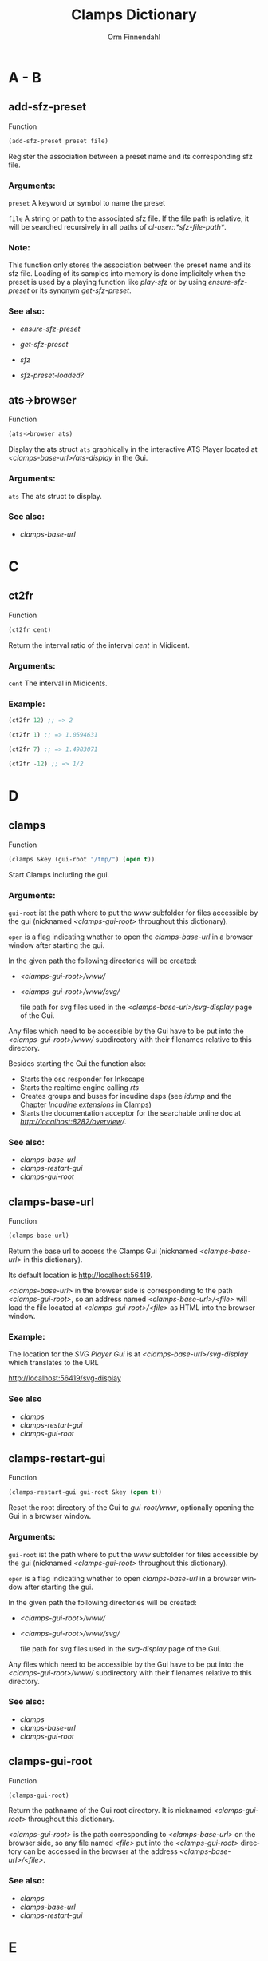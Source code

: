 #+TITLE: Clamps Dictionary
#+AUTHOR: Orm Finnendahl
#+LANGUAGE: en
#+startup: entitiespretty
#+OPTIONS: html5-fancy:t
#+OPTIONS: num:nil
#+OPTIONS: toc:2 h:3 html-multipage-join-empty-bodies:t
#+OPTIONS: html-multipage-split:2
#+OPTIONS: html-multipage-toc-to-top:t
#+OPTIONS: html-multipage-export-directory:clamps-dict
#+OPTIONS: html-multipage-open:browser
#+OPTIONS: html-preamble:"<a class=\"top-menu\" href=\"../overview/index.html\">Overview</a>\n<a class=\"top-menu\" href=\"../clamps/index.html\">Clamps</a>\n<a class=\"top-menu\" href=\"../cm-dict/index.html\">CM Dictionary</a>\n<a class=\"top-menu top-menu-active\" href=\"./index.html\">Clamps Dictionary</a>\n"
#+OPTIONS: html-toc-title:"Index"
#+OPTIONS: html-multipage-include-default-style:nil
#+HTML_DOCTYPE: xhtml5
#+HTML_HEAD: <link rel="stylesheet" type="text/css" href="../css/clamps-dictionary.css" />
#+HTML_HEAD: <link href="./pagefind/pagefind-ui.css" rel="stylesheet">
#+HTML_HEAD: <script src="./pagefind/pagefind-ui.js"></script>
# #+SETUPFILE: clamps-dict.setup
#+BIND: org-export-multipage-split-functions (export-dict-to-clamps)
# \[\[\([^\[]+\)\]\] → [[\1][\1]]
# C-x 8 RET 200b RET C-x 8 0

* A - B
** add-sfz-preset
   Function
   #+BEGIN_SRC lisp
     (add-sfz-preset preset file)
   #+END_SRC
   Register the association between a preset name and its corresponding sfz
   file.
*** Arguments:
   =preset= A keyword or symbol to name the preset

   =file= A string or path to the associated sfz file. If the file
   path is relative, it will be searched recursively in all paths of
   /cl-user::*sfz-file-path*/.

*** Note:
    This function only stores the association between the preset name
    and its sfz file. Loading of its samples into memory is done
    implicitely when the preset is used by a playing function like
    [[play-sfz][play-sfz]] or by using [[ensure-sfz-preset][ensure-sfz-preset]] or its synonym
    [[get-sfz-preset][get-sfz-preset]].

*** See also:

    - [[ensure-sfz-preset][ensure-sfz-preset]]

    - [[get-sfz-preset][get-sfz-preset]]

    - [[sfz][sfz]]
    
    - [[sfz-preset-loaded?][sfz-preset-loaded?]]

** ats->browser
   Function
   #+BEGIN_SRC lisp
     (ats->browser ats)
   #+END_SRC
   Display the ats struct =ats= graphically in the interactive ATS
   Player located at /<clamps-base-url>/ats-display/ in the Gui.
*** Arguments:
    =ats= The ats struct to display.
*** See also:
    -  [[clamps-base-url][clamps-base-url]]
* C
** ct2fr
   Function
   #+BEGIN_SRC lisp
     (ct2fr cent)
   #+END_SRC
   Return the interval ratio of the interval /cent/ in Midicent.
*** Arguments:
   =cent= The interval in Midicents.
*** Example:
    #+BEGIN_SRC lisp
      (ct2fr 12) ;; => 2

      (ct2fr 1) ;; => 1.0594631

      (ct2fr 7) ;; => 1.4983071

      (ct2fr -12) ;; => 1/2
    #+END_SRC
* D
** clamps
   Function
   #+BEGIN_SRC lisp
     (clamps &key (gui-root "/tmp/") (open t))
   #+END_SRC
   Start Clamps including the gui.

*** Arguments:
   =gui-root= ist the path where to put the /www/ subfolder for files
   accessible by the gui (nicknamed /<clamps-gui-root>/ throughout
   this dictionary).

   =open= is a flag indicating whether to open the [[clamps-base-url][clamps-base-url]] in
   a browser window after starting the gui.
   
   In the given path the following directories
   will be created:

   - /<clamps-gui-root>/www//
   - /<clamps-gui-root>/www/svg//
     
     file path for svg files used in the /<clamps-base-url>/svg-display/ page
     of the Gui.

   Any files which need to be accessible by the Gui have to be put
   into the /<clamps-gui-root>/www// subdirectory with their filenames
   relative to this directory.
   
   Besides starting the Gui the function also:

   - Starts the osc responder for Inkscape
   - Starts the realtime engine calling [[rts][rts]]
   - Creates groups and buses for incudine dsps (see [[idump]] and the
     Chapter /Incudine extensions/ in [[../clamps/index.html][Clamps]])
   - Starts the documentation acceptor for the searchable online doc
     at /[[http://localhost:8282/overview][http://localhost:8282/overview]]//.

*** See also:
    - [[clamps-base-url][clamps-base-url]]
    - [[clamps-restart-gui][clamps-restart-gui]]
    - [[clamps-gui-root][clamps-gui-root]]
** clamps-base-url
   Function
   #+BEGIN_SRC lisp
     (clamps-base-url)
   #+END_SRC
   Return the base url to access the Clamps Gui (nicknamed /<clamps-base-url>/ in this
   dictionary).

   Its default location is http://localhost:56419.

   /<clamps-base-url>/ in the browser side is corresponding to the
   path /<clamps-gui-root>/, so an address named
   /<clamps-base-url>/<file>/ will load the file located at
   /<clamps-gui-root>/<file>/ as HTML into the browser window.

*** Example:

    The location for the [[svg->browser][SVG Player Gui]] is at
    /<clamps-base-url>/svg-display/ which translates to the URL

    [[http://localhost:56419/svg-display]]


*** See also
    - [[clamps][clamps]]
    - [[clamps-restart-gui][clamps-restart-gui]]
    - [[clamps-gui-root][clamps-gui-root]]
** clamps-restart-gui
   Function
   #+BEGIN_SRC lisp
     (clamps-restart-gui gui-root &key (open t))
   #+END_SRC
   Reset the root directory of the Gui to /gui-root/www/, optionally
   opening the Gui in a browser window.

*** Arguments:
    =gui-root= ist the path where to put the /www/ subfolder for files
    accessible by the gui (nicknamed /<clamps-gui-root>/ throughout
    this dictionary).

    =open= is a flag indicating whether to open [[clamps-base-url][clamps-base-url]] in a
    browser window after starting the gui.
   
    In the given path the following directories
    will be created:

    - /<clamps-gui-root>/www//
    - /<clamps-gui-root>/www/svg//
     
      file path for svg files used in the /svg-display/ page of the
      Gui.

    Any files which need to be accessible by the Gui have to be put
    into the /<clamps-gui-root>/www// subdirectory with their filenames
    relative to this directory.
*** See also:

    - [[clamps][clamps]]
    - [[clamps-base-url][clamps-base-url]]
    - [[clamps-gui-root][clamps-gui-root]]

** clamps-gui-root
   Function
   #+BEGIN_SRC lisp
     (clamps-gui-root)
   #+END_SRC
   Return the pathname of the Gui root directory. It is nicknamed
   /<clamps-gui-root>/ throughout this dictionary.

   /<clamps-gui-root>/ is the path corresponding to
   /<clamps-base-url>/ on the browser side, so any file named /<file>/
   put into the /<clamps-gui-root>/ directory can be accessed in the
   browser at the address /<clamps-base-url>/<file>/.
*** See also:
    - [[clamps][clamps]]
    - [[clamps-base-url][clamps-base-url]]
    - [[clamps-restart-gui][clamps-restart-gui]]
* E
** ensure-sfz-preset
   Function
   #+BEGIN_SRC lisp
     (ensure-sfz-preset preset)
   #+END_SRC

   Synonym of [[get-sfz-preset][get-sfz-preset]].
* F
** ftom
   Function
   #+BEGIN_SRC lisp
     (ftom freq &key (tuning-base *standard-pitch*))
   #+END_SRC
   Convert frequency in Hz to pitch in Midicents.

*** Arguments:
   =freq= Frequency in Hz.

   =tuning-base= Frequency of A4 in Hz.
*** See also
    - [[mtof][mtof]]

** fr2ct
   Function
   #+BEGIN_SRC lisp
     (fr2ct ratio)
   #+END_SRC
   Return the Midicents interval of /ratio/.

*** Arguments:
    =ratio= The frequency ratio of the interval.

*** Example:
#+BEGIN_SRC lisp
  (fr2ct 2) ;; => 12.0

  (fr2ct 4/5) ;; => -3.863137

  (fr2ct 3/2) ;; => 7.01955

  (fr2ct 1/2) ;; => -12.0
#+END_SRC

* G - H
** get-sfz-preset
   Function
   #+BEGIN_SRC lisp
     (get-sfz-preset preset &key force)
   #+END_SRC

   Load the sfz definition of preset and all its samples into the
   system if it hasn't been loaded previously. If force is t, force
   reload.

   The association between the preset name and its sfz file has to be
   established before using [[add-sfz-preset][add-sfz-preset]], otherwise a warning is
   issued and no file is loaded.

*** Arguments:
    =preset= A keynum or symbol to serve as a name of the preset.

    =force= A boolean indicating to force a reload even if the preset
    has been loaded before.
*** See also:

    - [[add-sfz-preset][add-sfz-preset]]

    - [[load-sfz-preset][load-sfz-preset]]

    - [[remove-sfz-preset][remove-sfz-preset]]

    - [[sfz-preset-loaded?][sfz-preset-loaded?]]

* I - K
** idump
   Function
   #+BEGIN_SRC lisp
     (idump node)
   #+END_SRC
   Dump all active dsps of /node/ to the /incudine:\ast{}logger-stream\ast{}/
   output.

*** Arguments:
    - =node= The id of the node
*** Note:
    If /(idump)/ doesn't create any output although dsps are running,
    reset the logger-stream using [[reset-logger-stream][reset-logger-stream]].
* L
** list-sfz-presets
   Function
   #+BEGIN_SRC lisp
     (list-sfz-presets &key (loaded nil))
   #+END_SRC
   Return a sorted list of all sfz preset names.

*** Arguments:
    =loaded= Boolean to indicate whether only the preset names of
    loaded presets should be returned. If /nil/ all registered preset
    names are returned.
** load-sfz-preset
   Function
   #+BEGIN_SRC lisp
     (load-sfz-preset file name &key force (play-fn #'play-sfz-loop))
   #+END_SRC

   Load a sfz file into a preset with the id name. In case this preset
   already exists, the old one will only be overwritten if force is
   set to t. This function normally doesn't need to be called
   explicitely. The preferred mechanism to deal with sfz presets is by
   using a combination of [[add-sfz-preset][add-sfz-preset]] and [[ensure-sfz-preset][ensure-sfz-preset]].

*** Arguments:
    =file= Path or filename of the sfz file to load

    =id= Name to identify the preset (preferably a keyword, but any
    symbol works)

    =force= Force loading of the preset even if it already exists.

    =play-fn= The play-fn to use when playing a sound. Possible choices
    are

      - /#'play-sfz-loop/

        If loop points are set, play the loop in case the duration
        exceeds (- loop-end start). If no loop points are set, loop
        the whole sample.

      - /#'play-sfz-one-shot/

        Just play sample once even if duration exceeds sample length.
*** Example:

   #+BEGIN_SRC lisp
     (load-sfz-preset "~/quicklisp/local-projects/clamps/packages/cl-sfz/snd/sfz/Flute-nv/000_Flute-nv.sfz" :flute-nv)
   #+END_SRC

*** See also:

    - [[add-sfz-preset][add-sfz-preset]]

    - [[ensure-sfz-preset][ensure-sfz-preset]]

    - [[remove-sfz-preset][remove-sfz-preset]]
** lsample
   Struct
*** See also:
    - [[sfz][sfz]]
* M
** mtof
   Function
   #+BEGIN_SRC lisp
     (mtof midi-value &key (tuning-base *standard-pitch*))
   #+END_SRC
   Convert /midi-value/ in Midicts to frequency in Hz.

*** Arguments:
    =midi-value= Pitch in Midicents.

    =tuning-base= Frequency of A4 in Hz.
*** See also
    - [[ftom][ftom]]

* N - O
** n-lin
   Function
   #+BEGIN_SRC lisp
     (n-lin x min max)
   #+END_SRC
   Return a value linearly interpolated between /min/ and /max/ for a given /x/ in the range /[0..1]/.

*** Arguments:
    =x= Number in the range /[0..1]/.

    =min= Minimum value.

    =max= Maximum value.
*** Examples:
#+BEGIN_SRC lisp
  (n-lin 0 10 20) ;; => 10.0

  (n-lin 0.5 10 20) ;; => 15.0

  (n-lin 1 10 20) ;; => 20.0
#+END_SRC

*** See also:
    - [[n-exp][n-exp]]

** n-exp
   Function
   #+BEGIN_SRC lisp
     (n-lin x min max)
   #+END_SRC
   Return a value exponantially interpolated between /min/ and /max/
   for a given /x/ in the range /[0..1]/.

*** Arguments:
    =x= Number in the range /[0..1]/.

    =min= Minimum value. A 0 will result in an error.

    =max= Maximum value.
*** Examples:
#+BEGIN_SRC lisp
  (n-exp 0 10 20) ;; => 10.0

  (n-exp 0.5 10 20) ;; => 14.142136

  (n-exp 1 10 20) ;; => 20.0
#+END_SRC

*** See also:
    - [[n-lin][n-lin]]
** node-free-unprotected
   Function
   #+BEGIN_SRC lisp
     (node-free-unprotected)
   #+END_SRC
   Free all Incudine nodes of /group 200/.
*** See also:
    - [[rts-hush][rts-hush]]
* P - Q
** play-sfz
   Function
   #+BEGIN_SRC lisp
     (play-sfz pitch db dur &key (pan 0.5) (preset :flute-nv) (startpos 0) (out1 0) out2)
   #+END_SRC

   Play a sfz preset with stereo panning to incudine's audio outputs
   or a bus using the /play-fn/ of the sample to be played.

*** Arguments:
    =pitch= Pitch in Midicent.
 
    =db= Amplitude in dB. /0/ corresponds to a
    scaling factor of /1/, /-100/ to a scaling factor of /0/.
 
    =dur= Duration in seconds.
 
    =pan= Number in the range /[0..1]/ defining equal power panning
    between /out0/ and /out1/.
 
    =preset= The name of a registered preset. If the preset hasn't been
    loaded it will get loaded before playback starts.
 
    =startpos= The startposition in the sample in seconds.
 
    =out1= The first outlet.
 
    =out2= the second outlet. If not specified, /(mod (1+ out1) 8)/ will be used.
 
*** See also:

    - [[play-sfz-loop][play-sfz-loop]]

    - [[play-sfz-one-shot][play-sfz-one-shot]]

** play-sfz-loop
   Function
   #+BEGIN_SRC lisp
     (play-sfz pitch db dur &key (pan 0.5) (preset :flute-nv) (startpos 0) (out1 0) out2)
   #+END_SRC

   Play a sfz preset with stereo panning to incudine's audio outputs
   or a bus. Loop the sound according to the loop settings of the
   sample in the sfz file or loop the whole sound if not present. This
   function always uses loop playback regardless of the setting of
   /play-fn/ in the sample to be played.
   
*** Arguments:
    =pitch= Pitch in Midicent.
 
    =db= Amplitude in dB. /0/ corresponds to a scaling factor of /1/,
    /-100/ to a scaling factor of /0/.
 
    =dur= Duration in seconds.
 
    =pan= Number in the range /[0..1]/ defining equal power panning
    between /out0/ and /out1/.
 
    =preset= The name of a registered preset. If the preset hasn't been
    loaded it will get loaded before playback starts.
 
    =startpos= The startposition in the sample in seconds.
 
    =out1= The first outlet.
 
    =out2= the second outlet. If not specified, /(mod (1+ out1) 8)/ will be used.
 
*** See also:

    - [[play-sfz][play-sfz]]

    - [[play-sfz-one-shot][play-sfz-one-shot]]

** play-sfz-one-shot
   Function
   #+BEGIN_SRC lisp
     (play-sfz-one-shot pitch db dur &key (pan 0.5) (preset :flute-nv) (startpos 0) (out1 0) out2)
   #+END_SRC

   Play a sfz preset with stereo panning to incudine's audio outputs
   or a bus once (regardless of the setting of /play-fn/ in the sample
   to be played).

*** Arguments:
    =pitch= Pitch in Midicent.
 
    =db= Amplitude in dB. /0/ corresponds to a
    scaling factor of /1/, /-100/ to a scaling factor of /0/.
 
    =dur= Duration in seconds.
 
    =pan= Number in the range /[0..1]/ defining equal power panning
    between /out0/ and /out1/.
    
    =preset= The name of a registered preset. If the preset hasn't been
    loaded it will get loaded before playback starts.
 
    =startpos= The startposition in the sample in seconds.
 
    =out1= The first outlet.
 
    =out2= the second outlet. If not specified, /(mod (1+ out1) 8)/ will be used.
 
*** See also:

    - [[play-sfz][play-sfz]]

    - [[play-sfz-loop][play-sfz-loop]]
** plot
   Method
   #+BEGIN_SRC lisp
     (plot obj)
   #+END_SRC
   Plot /obj/ using [[http://www.gnuplot.info/][GnuPlot]].

   Currently the following object types as arguments to plot are
   implemented:

   - =seq= A sequence of numbers, interpreted as y-values of
     successive x-values starting at 0.

     Pairs or triplets as elements of /seq/ are interpreted as 2d or
     3d coordinates of data points. Vectors, arrays or lists are valid
     objects.

   - =incudine:buffer= Display the contents of an incudine
     buffer. For a sample buffer this acts like a waveform display,
     but any buffer data can be displayed.


   - =Function= A function of one argument. Displays the values of
     applying function to x-values in a given range.

*** Examples:

*** See also:

    - [[svg][svg]]


* R


** remove-sfz-preset
   Function
   #+BEGIN_SRC lisp
     (remove-sfz-preset name)
   #+END_SRC

   Remove the soundfile map associated with name. This is the opposite of [[load-sfz-preset][load-sfz-preset]].

*** Arguments:
    =name= Keyword or symbol of the registered preset.
*** Note:
    The soundfile buffers of the samples used in the sfz description
    and the association between the preset name and the sfz file are
    *not* removed! Only the association between the preset name, the
    keynums and the buffers are removed.

*** See also:

    - [[load-sfz-preset][load-sfz-preset]]

    - [[get-sfz-preset][get-sfz-preset]]
    
** reset-logger-stream
   Function
   #+BEGIN_SRC lisp
     (reset-logger-stream)
   #+END_SRC
   Resets /incudine:*logger-stream*/ to /\ast{}error-output\ast{}/. Call this
   function, if calls to /incudine.util:msg/ don't produce any output
   in the REPL.

   This function needs to be called if /Clamps/ is started from a Lisp
   Image.
** rts?
   Function
   #+BEGIN_SRC lisp
     (rts?)
   #+END_SRC
   Checks if rts is started and running.
*** See also:
    - [[rts][rts]]
** rts
   Function
   #+BEGIN_SRC lisp
     (rts &key (rt-wait 0))
   #+END_SRC
   Start the real-time system of Clamps. This functions sets the
   following special variables:

   =*midi-in1*= The default Midi Input

   =*midi-out1*= The default Midi Output

   =\ast{}rts-out\ast{}= The default output for realtime messages from
   Clamps/CM.

   It also starts the rt engine of incudine calling
   /incudine:rt-start/.
*** Arguments:
    =rt-wait= Time to wait before starting in seconds.
*** Note:
    This command is an replacement of the /rts/ command of CM,
    described [[../cm-dict/index.html#rts-fn.html][here]], so none of the options mentioned there or the
    decription in [[../cm-dict/index.html#rts-topic.html][RTS]] apply to Clamps. Also other related CM
    functions, like /rts-pause/, /rts-continue/ and /rts-stop/ don't
    work in Clamps.
*** See also:
    - [[rts?][rts?]]
** rts-hush
   Function
   #+BEGIN_SRC lisp
     (rts-hush)
   #+END_SRC
   Sends an all-notes-off message[fn:: See /ChannelModeMessages/ on [[https://midi.org/summary-of-midi-1-0-messages][this page]].] to all channels of /\ast{}​midi-out1\ast{}/ and
   calls [[node-free-unprotected][node-free-unprotected]].
*** Note:
    This command is bound to the Keyboard Sequence /<C-.>/ in emacs.
* S - Z
** set-bpm
   Function
   #+BEGIN_SRC lisp
   (set-bpm bpm)
   #+END_SRC
   Synonym for [[set-tempo][set-tempo]]
** set-tempo
   Function
   #+BEGIN_SRC lisp
   (set-tempo bpm)
   #+END_SRC
   Set the tempo in beats per minute for both, CM and Incudine.
*** Arguments:
    =bpm= Number of beats per minute.
** set-standard-pitch
   Function
   #+BEGIN_SRC lisp
     (set-standard-pitch freq)
   #+END_SRC
   Set the /\ast{}standard-pitch\ast{}/ reference of /Clamps/ to /freq/ in Hz.

*** Arguments:
    =freq= Frequency of A4 in Hz.
*** See also:

    - [[\ast{}standard-pitch\ast{}][\ast{}standard-pitch\ast{}]]

** sfz
   Class   
   #+BEGIN_SRC lisp
     (new sfz &key (keynum 60) (amplitude 0) (duration 1) (preset :flute-nv) (play-fn nil) (pan 0.5) (startpos 0) (chan 100))
   #+END_SRC
   Generates sfz Events.

   sfz accepts the following keywords:

   =:time= The output time in seconds, initially unbound.

   =:keynum= Keynum in Midicents

   =:amplitude= Amplitude in dB. /0/ corresponds to a scaling factor of /1/, /-100/ to a scaling factor of /0/.

   =:duration= Duration in seconds.

   =:preset= Keyword or symbol of a registered preset name.

   =:play-fn= The play function to be used for sample playback.

   =:pan= Number in the range /[0..1]/ defining equal power
   panning between the two outputs of the dsp on playback.

   =:startpos= The startposition in the sample in seconds.

   =:chan= The channel (layer) used in svg output.
   
   The sfz class defines or uses the following accessor functions:

   - [[../cm-dict/index.html#object-time-fn.html][object-time]]
   - [[sfz-keynum][sfz-keynum]]
   - [[sfz-amplitude][sfz-amplitude]]
   - [[sfz-duration][sfz-duration]]
   - [[sfz-preset][sfz-preset]]
   - [[sfz-play-fn][sfz-play-fn]]
   - [[sfz-pan][sfz-pan]]
   - [[sfz-startpos][sfz-startpos]]
   - [[sfz-chan][sfz-chan]]
*** Examples:
#+BEGIN_SRC lisp
  (new sfz)
  ;; => #i(sfz keynum 60 amplitude 1 duration 1 preset :flute-nv
  ;;           play-fn nil pan 0.5 startpos 0 chan 100)

  ;; the following code should send 1 second of a flute middle C sound
  ;; to the first two oulets of incudine:

  (output (new sfz)) ; => ; No value

  ;; => loading :flute-nv from ~/quicklisp/local-projects/clamps/extra/snd/sfz/Flute-nv/000_Flute-nv.sfz
  ;; ; No values

  (loop
    for idx below 200
    for x = (/ idx 199)
    for time = 0 then (+ time (n-exp (interp x 0 0  0.3 1  1 0) 0.01 0.1))
    do (sprout
        (new sfz
          :time time
          :keynum (+ 65.5 (random (n-lin (interp x 0 0 1 1) 1 5)))
          :duration (+ 0.5 (random 2.0))
          :amplitude (n-lin (interp x 0 0 0.8 0 1 1) -12 -24))))

  ;; => nil
#+END_SRC
*** See also:
    - [[add-sfz-preset][add-sfz-preset]]
      
    - [[lsample][lsample]]

    - [[play-sfz-loop][play-sfz-loop]]

    - [[play-sfz-one-shot][play-sfz-one-shot]]

** sfz-amplitude
   Function
   #+BEGIN_SRC lisp
     (sfz-amplitude sfz)
   #+END_SRC
   Amplitude of sfz instance in dB, setfable.

*** Arguments:
    =sfz= Instance of class sfz.
*** See also:
    - [[sfz][sfz]]
** sfz-chan
   Function
   #+BEGIN_SRC lisp
     (sfz-channel sfz)
   #+END_SRC
   Channel of sfz instance, setfable.

*** Arguments:
    =sfz= Instance of class sfz.
*** See also:
    - [[sfz][sfz]]

** sfz-duration
   Function
   #+BEGIN_SRC lisp
     (sfz-duration sfz)
   #+END_SRC
   Duration of sfz instance in seconds, setfable.

*** Arguments:
    =sfz= Instance of class sfz.
*** See also:
    - [[sfz][sfz]]

** sfz-get-range
   Function
   #+BEGIN_SRC lisp
     (sfz-get-range ref)
   #+END_SRC
   Return the keynum range of sfz denoted by /ref/.

*** Arguments:
    =ref= Reference to the sfz. Can be the /keyword/ or /symbol/ of a
    registered sfz preset or a filename (pathname or string) of a sfz
    file. Relative filenames will be searched recursively in
    /\ast{}sfz-file-path\ast{}/.
*** See also:

    - [[add-sfz-preset][add-sfz-preset]]

** sfz-keynum
   Function
   #+BEGIN_SRC lisp
     (sfz-keynum sfz)
   #+END_SRC
   Keynum of sfz instance in Midicents, setfable.

*** Arguments:
    =sfz= Instance of class sfz.
*** See also:
    - [[sfz][sfz]]

** sfz-pan
   Function
   #+BEGIN_SRC lisp
     (sfz-pan sfz)
   #+END_SRC
   Equal power panning of sfz instance in the range /[0..1]/,
   setfable.

*** Arguments:
    =sfz= Instance of class sfz.
*** See also:
    - [[sfz][sfz]]

** sfz-preset-file
   Function
   #+BEGIN_SRC lisp
     (sfz-preset-file preset)
   #+END_SRC
   Return the full path of /preset/.

*** Arguments:
    =preset= Keyword or symbol of a registered sfz preset.
*** See also<:
    - [[add-sfz-preset][add-sfz-preset]]

** sfz-preset-loaded?
   Function
   #+BEGIN_SRC lisp
     (sfz-preset-loaded? preset)
   #+END_SRC

   Predicate to test if sfz preset is loaded.

*** Arguments:
    =preset= Keyword or symbol of registered preset.

*** Examples:
    #+BEGIN_SRC lisp
      ;;; Directly after Clamps startup:

      (sfz-preset-loaded? :flute-nv) ;; => nil

      (output (new sfz))
      ;; => loading :flute-nv from ~/quicklisp/local-procects/clamps/extra/snd/sfz/Flute-nv/000_Flute-nv.sfz
      ;; No values

      (sfz-preset-loaded? :flute-nv) ;; => t
    #+END_SRC
*** See also
    - [[add-sfz-preset][add-sfz-preset]]

    - [[get-sfz-preset][get-sfz-preset]]

** sfz-play-fn
   Function
   #+BEGIN_SRC lisp
     (sfz-play-fn sfz)
   #+END_SRC
   Play function of sfz instance, setfable.

*** Arguments:
    =sfz= Instance of class sfz.
*** See also:
    - [[sfz][sfz]]

** sfz-preset
   Function
   #+BEGIN_SRC lisp
     (sfz-preset sfz)
   #+END_SRC
   Preset of sfz instance, setfable.

*** Arguments:
    =sfz= Instance of class sfz.
*** See also:
    - [[sfz][sfz]]

** sfz-startpos
   Function
   #+BEGIN_SRC lisp
     (sfz-startpos sfz)
   #+END_SRC
   Start position of sfz instance in seconds, setfable.

*** Arguments:
    =sfz= Instance of class sfz.
*** See also:
    - [[sfz][sfz]]

** \ast{}standard-pitch\ast{}
   Variable

   The tuning reference for /ftom/ and /mtof/ in Hz. Defaults to /440/.
   
*** Important Note:

Don't set this value directly! Rather use the [[set-standard-pitch][set-standard-pitch]]
function which changes the standard pitch reference for the entire
/Clamps/ system.


*** See also:
    - [[ftom][ftom]]

    - [[mtof][mtof]]

    - [[set-standard-pitch][set-standard-pitch]]


** svg
   Class
** svg->browser
   Function
   #+BEGIN_SRC lisp
   (svg->browser svg-file)
   #+END_SRC
   Display =svg-file= in the SVG Player Gui, located at
    /<clamps-base-url>/svg-display/.

*** Arguments:
    =svg-file= String naming the svg-file to display/play. The
    filename is interpreted relative to the /<clamps-gui-root>/svg/
    directory.


* TODO
** m-lin

** m-exp
** lin-n
** exp-n
** r-elt
** n-exp-dev
** n-lin-dev

** plot-2d
** plot-3d
